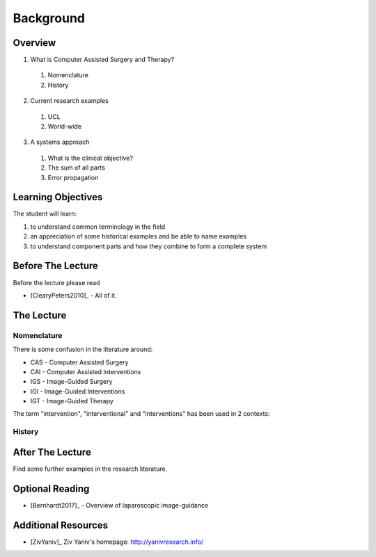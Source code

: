 Background
==========

Overview
--------

1. What is Computer Assisted Surgery and Therapy?
  #. Nomenclature
  #. History
2. Current research examples
  #. UCL
  #. World-wide
3. A systems approach
  #. What is the clinical objective?
  #. The sum of all parts
  #. Error propagation


Learning Objectives
-------------------

The student will learn:

1. to understand common terminology in the field
2. an appreciation of some historical examples and be able to name examples
3. to understand component parts and how they combine to form a complete system


Before The Lecture
------------------

Before the lecture please read

* [ClearyPeters2010]_ - All of it.


The Lecture
-----------

Nomenclature
^^^^^^^^^^^^

There is some confusion in the literature around:

* CAS - Computer Assisted Surgery
* CAI - Computer Assisted Interventions
* IGS - Image-Guided Surgery
* IGI - Image-Guided Interventions
* IGT - Image-Guided Therapy

The term "intervention", "interventional" and "interventions" has been used
in 2 contexts:


History
^^^^^^^


After The Lecture
-----------------

Find some further examples in the research literature.

Optional Reading
----------------


* [Bernhardt2017]_ - Overview of laparoscopic image-guidance


Additional Resources
--------------------

* [ZivYaniv]_ Ziv Yaniv's homepage: http://yanivresearch.info/